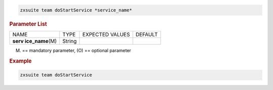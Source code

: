 
.. code:: bash

   zxsuite team doStartService *service_name*

.. rubric:: Parameter List

+-----------------+-----------------+-----------------+-----------------+
| NAME            | TYPE            | EXPECTED VALUES | DEFAULT         |
+-----------------+-----------------+-----------------+-----------------+
| **serv          | String          |                 |                 |
| ice_name**\ (M) |                 |                 |                 |
+-----------------+-----------------+-----------------+-----------------+

(M) == mandatory parameter, (O) == optional parameter

.. rubric:: Example

.. code:: bash

   zxsuite team doStartService
